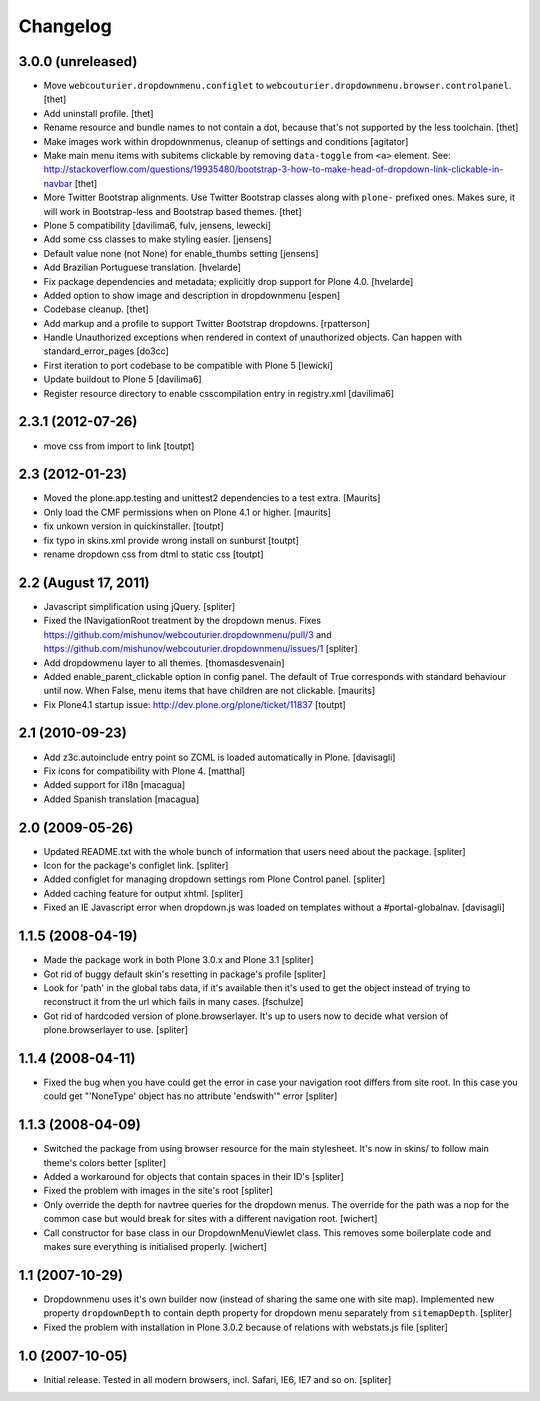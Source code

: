 Changelog
=========


3.0.0 (unreleased)
------------------

- Move ``webcouturier.dropdownmenu.configlet`` to ``webcouturier.dropdownmenu.browser.controlpanel``.
  [thet]

- Add uninstall profile.
  [thet]

- Rename resource and bundle names to not contain a dot, because that's not supported by the less toolchain.
  [thet]

- Make images work within dropdownmenus, cleanup of settings and conditions
  [agitator]

- Make main menu items with subitems clickable by removing ``data-toggle`` from ``<a>`` element.
  See: http://stackoverflow.com/questions/19935480/bootstrap-3-how-to-make-head-of-dropdown-link-clickable-in-navbar
  [thet]

- More Twitter Bootstrap alignments.
  Use Twitter Bootstrap classes along with ``plone-`` prefixed ones.
  Makes sure, it will work in Bootstrap-less and Bootstrap based themes.
  [thet]

- Plone 5 compatibility
  [davilima6, fulv, jensens, lewecki]

- Add some css classes to make styling easier.
  [jensens]

- Default value none (not None) for enable_thumbs setting
  [jensens]

- Add Brazilian Portuguese translation.
  [hvelarde]

- Fix package dependencies and metadata; explicitly drop support for Plone 4.0.
  [hvelarde]

- Added option to show image and description in dropdownmenu [espen]

- Codebase cleanup.
  [thet]

- Add markup and a profile to support Twitter Bootstrap dropdowns.
  [rpatterson]

- Handle Unauthorized exceptions when rendered in context of unauthorized
  objects. Can happen with standard_error_pages
  [do3cc]

- First iteration to port codebase to be compatible with Plone 5
  [lewicki]

- Update buildout to Plone 5
  [davilima6]

- Register resource directory to enable csscompilation entry in registry.xml
  [davilima6]


2.3.1 (2012-07-26)
------------------

- move css from import to link
  [toutpt]

2.3 (2012-01-23)
----------------

- Moved the plone.app.testing and unittest2 dependencies to a test extra.
  [Maurits]

- Only load the CMF permissions when on Plone 4.1 or higher.
  [maurits]

- fix unkown version in quickinstaller.
  [toutpt]

- fix typo in skins.xml provide wrong install on sunburst
  [toutpt]

- rename dropdown css from dtml to static css
  [toutpt]

2.2 (August 17, 2011)
---------------------

- Javascript simplification using jQuery.
  [spliter]

- Fixed the INavigationRoot treatment by the dropdown menus.
  Fixes
  https://github.com/mishunov/webcouturier.dropdownmenu/pull/3 and
  https://github.com/mishunov/webcouturier.dropdownmenu/issues/1
  [spliter]

- Add dropdowmenu layer to all themes.
  [thomasdesvenain]

- Added enable_parent_clickable option in config panel.  The default
  of True corresponds with standard behaviour until now.  When
  False, menu items that have children are not clickable.
  [maurits]

- Fix Plone4.1 startup issue: http://dev.plone.org/plone/ticket/11837
  [toutpt]

2.1 (2010-09-23)
----------------

- Add z3c.autoinclude entry point so ZCML is loaded automatically in Plone.
  [davisagli]

- Fix icons for compatibility with Plone 4.
  [matthal]

- Added support for i18n
  [macagua]

- Added Spanish translation
  [macagua]

2.0 (2009-05-26)
----------------

- Updated README.txt with the whole bunch of information that
  users need about the package.
  [spliter]

- Icon for the package's configlet link.
  [spliter]

- Added configlet for managing dropdown settings rom Plone
  Control panel.
  [spliter]

- Added caching feature for output xhtml.
  [spliter]

- Fixed an IE Javascript error when dropdown.js was loaded on
  templates without a #portal-globalnav.
  [davisagli]

1.1.5 (2008-04-19)
------------------

- Made the package work in both Plone 3.0.x and Plone 3.1
  [spliter]

- Got rid of buggy default skin's resetting in package's profile
  [spliter]

- Look for 'path' in the global tabs data, if it's available then
  it's used to get the object instead of trying to reconstruct it
  from the url which fails in many cases.
  [fschulze]

- Got rid of hardcoded version of plone.browserlayer. It's up to
  users now to decide what version of plone.browserlayer to use.
  [spliter]

1.1.4 (2008-04-11)
------------------

- Fixed the bug when you have could get the error in case your navigation
  root differs from site root. In this case you could get
  "'NoneType' object has no attribute 'endswith'" error
  [spliter]

1.1.3 (2008-04-09)
------------------

- Switched the package from using browser resource for the main
  stylesheet. It's now in skins/ to follow main theme's colors
  better
  [spliter]

- Added a workaround for objects that contain spaces in their ID's
  [spliter]

- Fixed the problem with images in the site's root
  [spliter]

- Only override the depth for navtree queries for the dropdown menus.
  The override for the path was a nop for the common case but would
  break for sites with a different navigation root.
  [wichert]

- Call constructor for base class in our DropdownMenuViewlet class. This
  removes some boilerplate code and makes sure everything is initialised
  properly.
  [wichert]

1.1 (2007-10-29)
----------------

- Dropdownmenu uses it's own builder now (instead of sharing the same one
  with site map). Implemented new property ``dropdownDepth`` to contain
  depth property for dropdown menu separately from ``sitemapDepth``.
  [spliter]

- Fixed the problem with installation in Plone 3.0.2 because of relations
  with webstats.js file
  [spliter]


1.0 (2007-10-05)
----------------

- Initial release. Tested in all modern browsers, incl. Safari, IE6, IE7
  and so on.
  [spliter]
